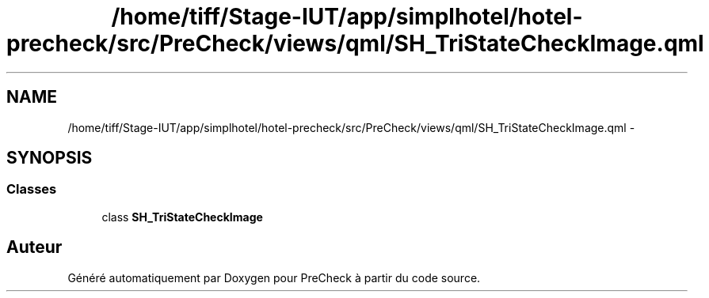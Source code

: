 .TH "/home/tiff/Stage-IUT/app/simplhotel/hotel-precheck/src/PreCheck/views/qml/SH_TriStateCheckImage.qml" 3 "Lundi Juin 24 2013" "Version 0.4" "PreCheck" \" -*- nroff -*-
.ad l
.nh
.SH NAME
/home/tiff/Stage-IUT/app/simplhotel/hotel-precheck/src/PreCheck/views/qml/SH_TriStateCheckImage.qml \- 
.SH SYNOPSIS
.br
.PP
.SS "Classes"

.in +1c
.ti -1c
.RI "class \fBSH_TriStateCheckImage\fP"
.br
.in -1c
.SH "Auteur"
.PP 
Généré automatiquement par Doxygen pour PreCheck à partir du code source\&.
